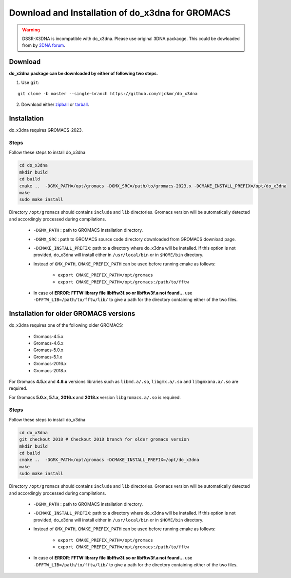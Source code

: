 Download and Installation of do_x3dna for GROMACS
=================================================

.. warning:: DSSR-X3DNA is incompatible with do_x3dna. Please use original 3DNA packacge.
          This could be dowloaded from by `3DNA forum <http://forum.x3dna.org/site-announcements/download-instructions/>`_.

Download
--------

**do_x3dna package can be downloaded by either of following two steps.**

1. Use ``git``:

::

    git clone -b master --single-branch https://github.com/rjdkmr/do_x3dna


2. Download either `zipball <https://github.com/rjdkmr/do_x3dna/archive/master.zip>`_ or `tarball <https://github.com/rjdkmr/do_x3dna/archive/master.tar.gz>`_.

Installation
------------
do_x3dna requires GROMACS-2023.

Steps
+++++
Follow these steps to install do_x3dna

.. code-block:: bash

    cd do_x3dna
    mkdir build
    cd build
    cmake ..  -DGMX_PATH=/opt/gromacs -DGMX_SRC=/path/to/gromacs-2023.x -DCMAKE_INSTALL_PREFIX=/opt/do_x3dna
    make
    sudo make install


Directory ``/opt/gromacs`` should contains ``include`` and ``lib`` directories.
Gromacs version will be automatically detected and accordingly processed during
compilations.

  * ``-DGMX_PATH`` : path to GROMACS installation directory.

  * ``-DGMX_SRC`` : path to GROMACS source code directory downloaded from GROMACS download page.

  * ``-DCMAKE_INSTALL_PREFIX``: path to a directory where do_x3dna will be installed.
    If this option is not provided, do_x3dna will install either in ``/usr/local/bin``
    or in ``$HOME/bin`` directory.

  * Instead of ``GMX_PATH``, ``CMAKE_PREFIX_PATH`` can be used before running cmake as follows:

      * ``export CMAKE_PREFIX_PATH=/opt/gromacs``
      * ``export CMAKE_PREFIX_PATH=/opt/gromacs:/path/to/fftw``

  * In case of **ERROR**: **FFTW library file libfftw3f.so or libfftw3f.a not found...**
    use ``-DFFTW_LIB=/path/to/fftw/lib/`` to give a path for the directory containing either of the two files.


Installation for older GROMACS versions
---------------------------------------

do_x3dna requires one of the following older GROMACS:

    * Gromacs-4.5.x
    * Gromacs-4.6.x
    * Gromacs-5.0.x
    * Gromacs-5.1.x
    * Gromacs-2016.x
    * Gromacs-2018.x

For Gromacs **4.5.x** and **4.6.x** versions libraries such as ``libmd.a/.so``,
``libgmx.a/.so`` and ``libgmxana.a/.so`` are required.

For Gromacs **5.0.x**, **5.1.x**, **2016.x** and **2018.x** version ``libgromacs.a/.so`` is
required.


Steps
+++++
Follow these steps to install do_x3dna

.. code-block:: bash

    cd do_x3dna
    git checkout 2018 # Checkout 2018 branch for older gromacs version
    mkdir build
    cd build
    cmake ..  -DGMX_PATH=/opt/gromacs -DCMAKE_INSTALL_PREFIX=/opt/do_x3dna
    make
    sudo make install


Directory ``/opt/gromacs`` should contains ``include`` and ``lib`` directories.
Gromacs version will be automatically detected and accordingly processed during
compilations.

  * ``-DGMX_PATH`` : path to GROMACS installation directory.

  * ``-DCMAKE_INSTALL_PREFIX``: path to a directory where do_x3dna will be installed.
    If this option is not provided, do_x3dna will install either in ``/usr/local/bin``
    or in ``$HOME/bin`` directory.

  * Instead of ``GMX_PATH``, ``CMAKE_PREFIX_PATH`` can be used before running cmake as follows:

      * ``export CMAKE_PREFIX_PATH=/opt/gromacs``
      * ``export CMAKE_PREFIX_PATH=/opt/gromacs:/path/to/fftw``

  * In case of **ERROR**: **FFTW library file libfftw3f.so or libfftw3f.a not found...**
    use ``-DFFTW_LIB=/path/to/fftw/lib/`` to give a path for the directory containing either of the two files.
